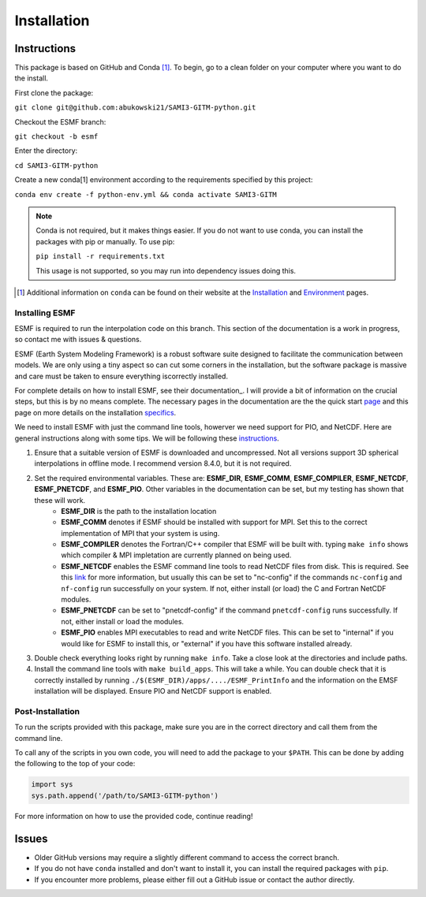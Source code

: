 Installation
============

Instructions
************

This package is based on GitHub and Conda [1]_. To begin, go to a clean folder on your computer where you want to do the install.

First clone the package:

``git clone git@github.com:abukowski21/SAMI3-GITM-python.git``

Checkout the ESMF branch:

``git checkout -b esmf``

Enter the directory:

``cd SAMI3-GITM-python``

Create a new conda[1] environment according to the requirements specified by this project:

``conda env create -f python-env.yml && conda activate SAMI3-GITM``

.. note::
    Conda is not required, but it makes things easier. If you do not want to use conda, you can install the packages with pip or manually. To use pip:

    ``pip install -r requirements.txt``

    This usage is not supported, so you may run into dependency issues doing this.


.. [1] Additional information on ``conda`` can be found on their website at the Installation_ and Environment_ pages.

.. _Installation: https://conda.io/projects/conda/en/latest/user-guide/install/index.html

.. _Environment: https://conda.io/projects/conda/en/latest/user-guide/install/index.html

.. _Install-esmf

Installing ESMF
---------------

ESMF is required to run the interpolation code on this branch. This section of the documentation is a work in progress, so contact me with issues & questions.

ESMF (Earth System Modeling Framework) is a robust software suite designed to facilitate the communication between models. We are only using a tiny aspect so can cut some corners in the installation, but the software package is massive and care must be taken to ensure everything iscorrectly installed.

For complete details on how to install ESMF, see their documentation_. I will provide a bit of information on the crucial steps, but this is by no means complete.
The necessary pages in the documentation are the the quick start page_ and this page on more details on the installation specifics_. 

.. _page: https://earthsystemmodeling.org/docs/release/latest/ESMF_usrdoc/node6.html

.. _specifics: https://earthsystemmodeling.org/docs/release/latest/ESMF_usrdoc/node10.html

We need to install ESMF with just the command line tools, howerver we need support for PIO, and NetCDF. Here are general instructions along with some tips. We will be following these instructions_.

.. _instructions: https://earthsystemmodeling.org/docs/release/latest/ESMF_usrdoc/node6.html#SECTION00063000000000000000

#. Ensure that a suitable version of ESMF is downloaded and uncompressed. Not all versions support 3D spherical interpolations in offline mode. I recommend version 8.4.0, but it is not required.
#. Set the required environmental variables. These are: **ESMF_DIR**, **ESMF_COMM**, **ESMF_COMPILER**, **ESMF_NETCDF**, **ESMF_PNETCDF**, and **ESMF_PIO**. Other variables in the documentation can be set, but my testing has shown that these will work.
	* **ESMF_DIR** is the path to the installation location
	* **ESMF_COMM** denotes if ESMF should be installed with support for MPI. Set this to the correct implementation of MPI that your system is using.
	* **ESMF_COMPILER** denotes the Fortran/C++ compiler that ESMF will be built with. typing ``make info`` shows which compiler & MPI impletation are currently planned on being used.
	* **ESMF_NETCDF** enables the ESMF command line tools to read NetCDF files from disk. This is required. See this link_ for more information, but usually this can be set to "nc-config" if the commands ``nc-config`` and ``nf-config`` run successfully on your system. If not, either install (or load) the C and Fortran NetCDF modules.
	* **ESMF_PNETCDF** can be set to "pnetcdf-config" if the command ``pnetcdf-config`` runs successfully. If not, either install or load the modules.
	* **ESMF_PIO** enables MPI executables to read and write NetCDF files. This can be set to "internal" if you would like for ESMF to install this, or "external" if you have this software installed already.
#. Double check everything looks right by running ``make info``. Take a close look at the directories and include paths.
#. Install the command line tools with ``make build_apps``. This will take a while. You can double check that it is correctly installed by running ``./$(ESMF_DIR)/apps/..../ESMF_PrintInfo`` and the information on the EMSF installation will be displayed. Ensure PIO and NetCDF support is enabled.

.. _link: https://earthsystemmodeling.org/docs/release/latest/ESMF_usrdoc/node10.html#sec:netcdf


.. _postinstall:

Post-Installation
-----------------

To run the scripts provided with this package, make sure you are in the correct directory and call them from the command line.

To call any of the scripts in you own code, you will need to add the package to your ``$PATH``. This can be done by adding the following to the top of your code:

.. code-block:: python
    
    import sys
    sys.path.append('/path/to/SAMI3-GITM-python')


For more information on how to use the provided code, continue reading! 


Issues
******

- Older GitHub versions may require a slightly different command to access the correct branch.
- If you do not have ``conda`` installed and don't want to install it, you can install the required packages with ``pip``. 
- If you encounter more problems, please either fill out a GitHub issue or contact the author directly.
